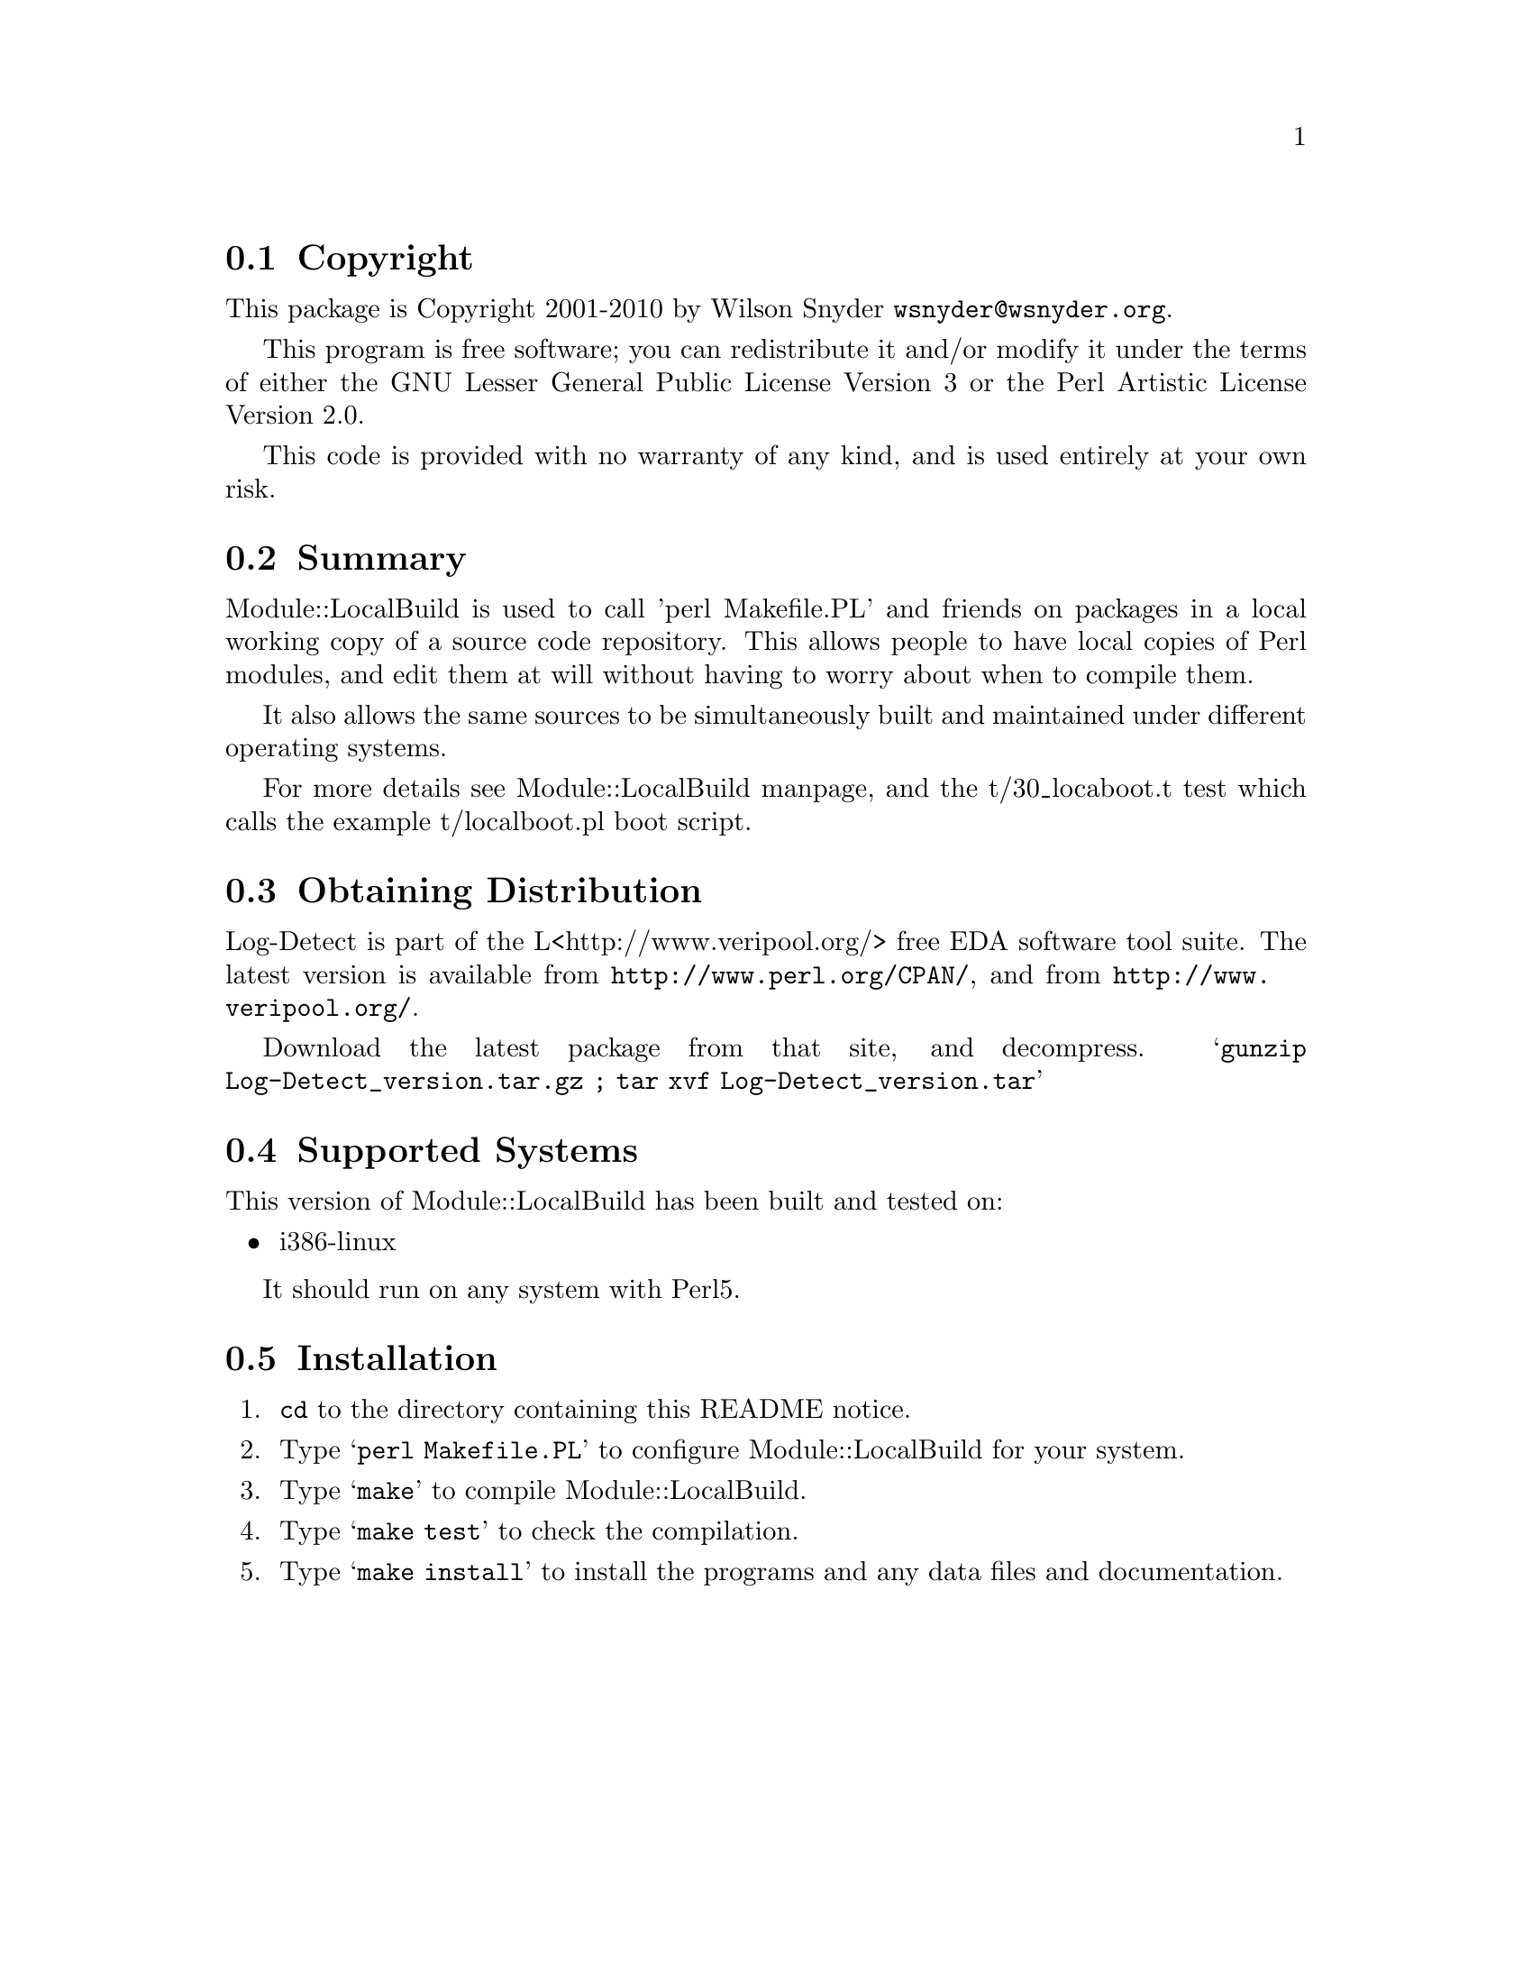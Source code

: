 \input texinfo @c -*-texinfo-*-
@c %**start of header
@setfilename readme.info
@settitle Perl Module::LocalBuild Installation
@c %**end of header

@c DESCRIPTION: TexInfo: DOCUMENT source run through texinfo to produce README file
@c Use 'make README' to produce the output file

@node Top, Copyright, (dir), (dir)

This is the Module::LocalBuild Perl Package.

@menu
* Copyright::
* Summary::
* Module::LocalBuild::
* Obtaining Distribution::
* Supported Systems::
* Installation::
@end menu

@node Copyright, Summary, Top, Top
@section Copyright

This package is Copyright 2001-2010 by Wilson Snyder @email{wsnyder@@wsnyder.org}.

This program is free software; you can redistribute it and/or modify
it under the terms of either the GNU Lesser General Public License
Version 3 or the Perl Artistic License Version 2.0.

This code is provided with no warranty of any kind, and is used entirely at
your own risk.

@node Summary, Obtaining Distribution, Copyright, Top
@section Summary

Module::LocalBuild is used to call 'perl Makefile.PL' and friends on
packages in a local working copy of a source code repository.  This
allows people to have local copies of Perl modules, and edit them at
will without having to worry about when to compile them.

It also allows the same sources to be simultaneously built and
maintained under different operating systems.

For more details see Module::LocalBuild manpage, and the t/30_locaboot.t
test which calls the example t/localboot.pl boot script.

@node Obtaining Distribution, Supported Systems, Summary, Top
@section Obtaining Distribution

Log-Detect is part of the L<http://www.veripool.org/> free EDA
software tool suite.  The latest version is available from
@uref{http://www.perl.org/CPAN/}, and from
@uref{http://www.veripool.org/}.

Download the latest package from that site, and decompress.
@samp{gunzip Log-Detect_version.tar.gz ; tar xvf Log-Detect_version.tar}

@node Supported Systems, Installation, Obtaining Distribution, Top
@section Supported Systems

This version of Module::LocalBuild has been built and tested on:

@itemize @bullet
@item i386-linux
@end itemize

It should run on any system with Perl5.

@node Installation,  , Supported Systems, Top
@section Installation

@enumerate
@item
@code{cd} to the directory containing this README notice.

@item
Type @samp{perl Makefile.PL} to configure Module::LocalBuild for your system.

@item
Type @samp{make} to compile Module::LocalBuild.

@item
Type @samp{make test} to check the compilation.

@item
Type @samp{make install} to install the programs and any data files and
documentation.

@end enumerate


